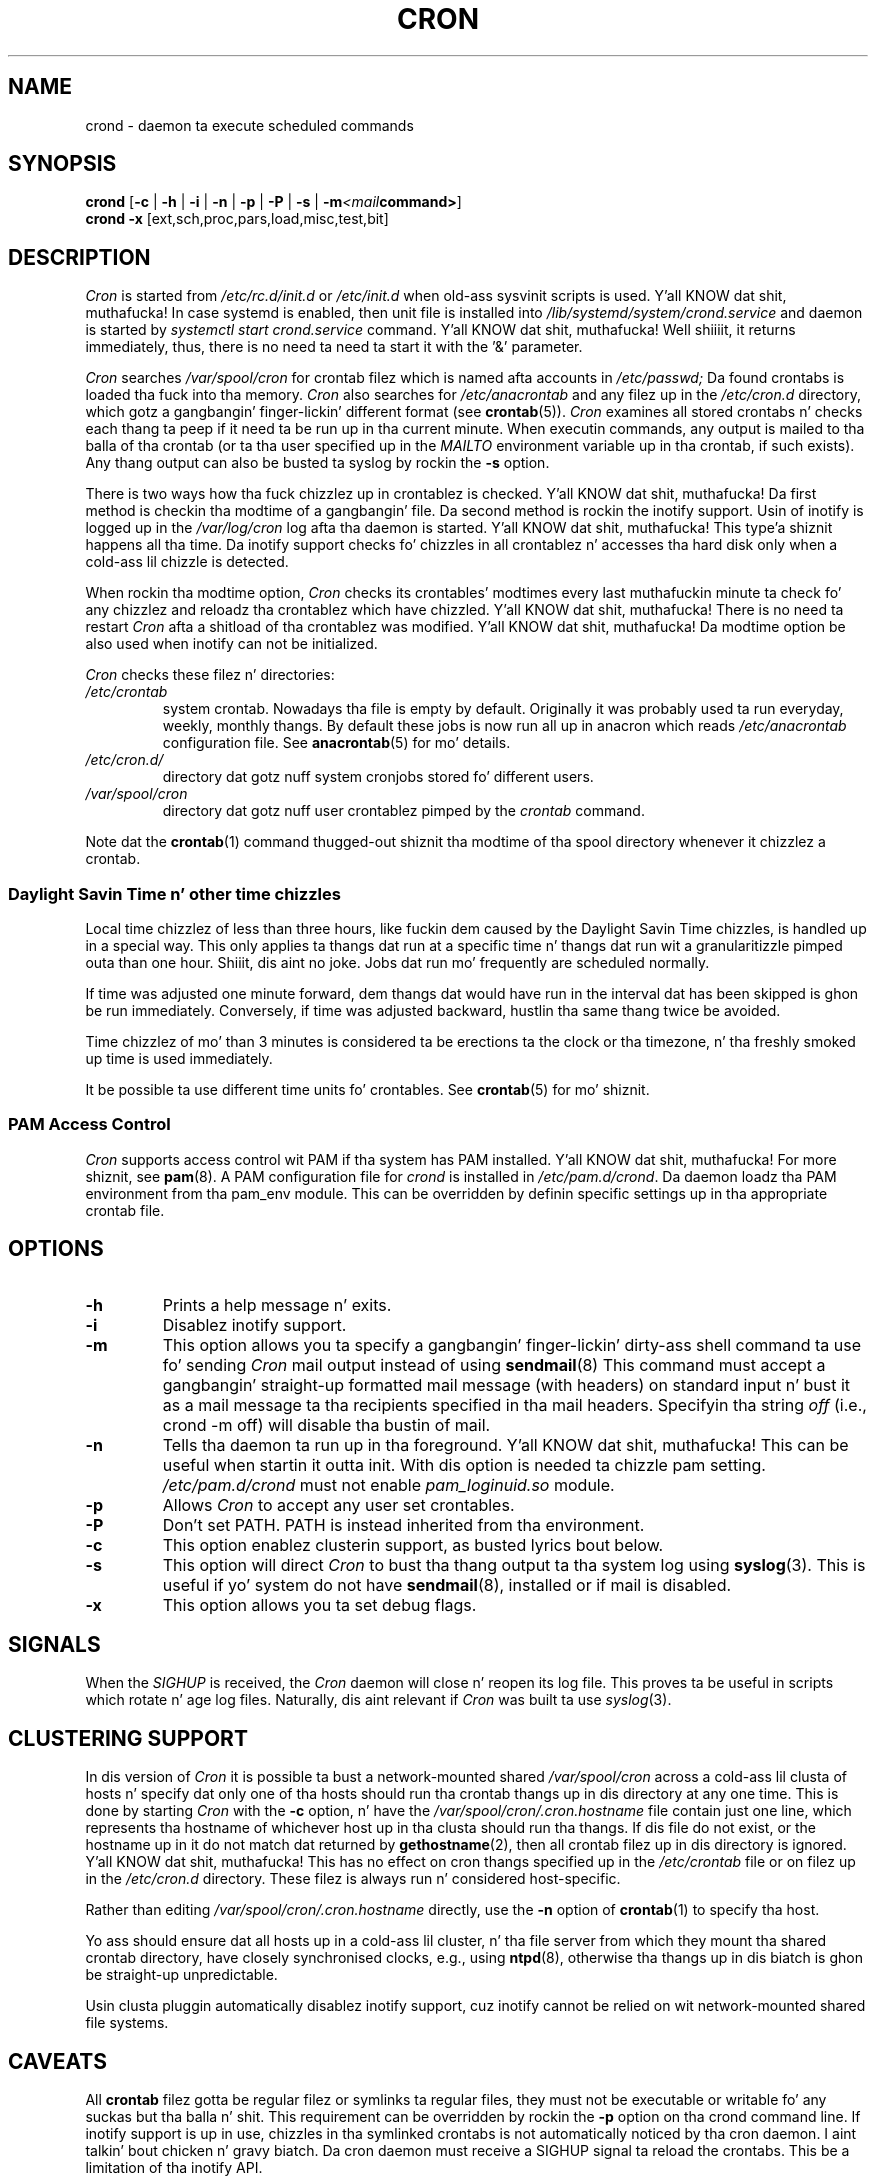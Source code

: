 .\"/* Copyright 1988,1990,1993,1996 by Pizzle Vixie
.\" * All muthafuckin rights reserved
.\" */
.\"
.\" Copyright (c) 2004 by Internizzle Systems Consortium, Inc. ("ISC")
.\" Copyright (c) 1997,2000 by Internizzle Software Consortium, Inc.
.\"
.\" Permission ta use, copy, modify, n' distribute dis software fo' any
.\" purpose wit or without fee is hereby granted, provided dat tha above
.\" copyright notice n' dis permission notice step tha fuck up in all copies.
.\"
.\" THE SOFTWARE IS PROVIDED "AS IS" AND ISC DISCLAIMS ALL WARRANTIES
.\" WITH REGARD TO THIS SOFTWARE INCLUDING ALL IMPLIED WARRANTIES OF
.\" MERCHANTABILITY AND FITNESS.  IN NO EVENT SHALL ISC BE LIABLE FOR
.\" ANY SPECIAL, DIRECT, INDIRECT, OR CONSEQUENTIAL DAMAGES OR ANY DAMAGES
.\" WHATSOEVER RESULTING FROM LOSS OF USE, DATA OR PROFITS, WHETHER IN AN
.\" ACTION OF CONTRACT, NEGLIGENCE OR OTHER TORTIOUS ACTION, ARISING OUT
.\" OF OR IN CONNECTION WITH THE USE OR PERFORMANCE OF THIS SOFTWARE.
.\"
.\" Modified 2010/09/12 by Colin Dean, Durham Universitizzle IT Service,
.\" ta add clusterin support.
.\"
.\" $Id: cron.8,v 1.8 2004/01/23 19:03:32 vixie Exp $
.\"
.TH CRON "8" "2013-09-26" "cronie" "System Administration"
.SH NAME
crond \- daemon ta execute scheduled commands
.SH SYNOPSIS
.B crond
.RB [ -c " | " -h " | " -i " | " -n " | " -p " | " -P " | " -s " | " -m \fP\fI<mail command>\fP ]
.br
.B crond
.B -x
.RB [ext,sch,proc,pars,load,misc,test,bit]
.SH DESCRIPTION
.I Cron
is started from
.I /etc/rc.d/init.d
or
.I /etc/init.d
when old-ass sysvinit scripts is used. Y'all KNOW dat shit, muthafucka! In case systemd is enabled, then unit file is installed into
.I /lib/systemd/system/crond.service
and daemon is started by
.I systemctl start crond.service
command. Y'all KNOW dat shit, muthafucka! Well shiiiit, it returns immediately, thus, there is no need ta need ta start it with
the '&' parameter.
.PP
.I Cron
searches
.I /var/spool/cron
for crontab filez which is named afta accounts in
.I /etc/passwd;
Da found crontabs is loaded tha fuck into tha memory.
.I Cron
also searches for
.I /etc/anacrontab
and any filez up in the
.I /etc/cron.d
directory, which gotz a gangbangin' finger-lickin' different format (see
.BR crontab (5)).
.I Cron
examines all stored crontabs n' checks each thang ta peep if it need ta be
run up in tha current minute.  When executin commands, any output is mailed
to tha balla of tha crontab (or ta tha user specified up in the
.I MAILTO
environment variable up in tha crontab, if such exists).  Any thang output can
also be busted ta syslog by rockin the
.B "\-s"
option.
.PP
There is two ways how tha fuck chizzlez up in crontablez is checked. Y'all KNOW dat shit, muthafucka!  Da first
method is checkin tha modtime of a gangbangin' file.  Da second method is rockin the
inotify support.  Usin of inotify is logged up in the
.I /var/log/cron
log afta tha daemon is started. Y'all KNOW dat shit, muthafucka! This type'a shiznit happens all tha time.  Da inotify support checks fo' chizzles
in all crontablez n' accesses tha hard disk only when a cold-ass lil chizzle is
detected.
.PP
When rockin tha modtime option,
.I Cron
checks its crontables' modtimes every last muthafuckin minute ta check fo' any chizzlez and
reloadz tha crontablez which have chizzled. Y'all KNOW dat shit, muthafucka!  There is no need ta restart
.I Cron
afta a shitload of tha crontablez was modified. Y'all KNOW dat shit, muthafucka!  Da modtime option be also
used when inotify can not be initialized.
.PP
.I Cron
checks these filez n' directories:
.TP
.IR /etc/crontab
system crontab.  Nowadays tha file is empty by default.  Originally it
was probably used ta run everyday, weekly, monthly thangs.  By default these
jobs is now run all up in anacron which reads
.IR /etc/anacrontab
configuration file.  See
.BR anacrontab (5)
for mo' details.
.TP
.IR /etc/cron.d/
directory dat gotz nuff system cronjobs stored fo' different users.
.TP
.IR /var/spool/cron
directory dat gotz nuff user crontablez pimped by the
.IR crontab
command.
.PP
Note dat the
.BR crontab (1)
command thugged-out shiznit tha modtime of tha spool directory whenever it chizzlez a
crontab.
.PP
.SS Daylight Savin Time n' other time chizzles
Local time chizzlez of less than three hours, like fuckin dem caused by the
Daylight Savin Time chizzles, is handled up in a special way.  This only
applies ta thangs dat run at a specific time n' thangs dat run wit a
granularitizzle pimped outa than one hour. Shiiit, dis aint no joke.  Jobs dat run mo' frequently are
scheduled normally.
.PP
If time was adjusted one minute forward, dem thangs dat would have run in
the interval dat has been skipped is ghon be run immediately.  Conversely,
if time was adjusted backward, hustlin tha same thang twice be avoided.
.PP
Time chizzlez of mo' than 3 minutes is considered ta be erections ta the
clock or tha timezone, n' tha freshly smoked up time is used immediately.
.PP
It be possible ta use different time units fo' crontables.  See
.BR crontab (5)
for mo' shiznit.
.SS PAM Access Control
.IR Cron
supports access control wit PAM if tha system has PAM installed. Y'all KNOW dat shit, muthafucka!  For
more shiznit, see
.BR pam (8).
A PAM configuration file for
.IR crond
is installed in
.IR /etc/pam.d/crond .
Da daemon loadz tha PAM environment from tha pam_env module.  This can
be overridden by definin specific settings up in tha appropriate crontab
file.
.SH "OPTIONS"
.TP
.B "\-h"
Prints a help message n' exits.
.TP
.B "\-i"
Disablez inotify support.
.TP
.B "\-m"
This option allows you ta specify a gangbangin' finger-lickin' dirty-ass shell command ta use fo' sending
.I Cron
mail output instead of using
.BR sendmail (8)
This command must accept a gangbangin' straight-up formatted mail message (with headers) on
standard input n' bust it as a mail message ta tha recipients specified
in tha mail headers.  Specifyin tha string
.I "off"
(i.e., crond -m off)
will disable tha bustin  of mail.
.TP
.B "\-n"
Tells tha daemon ta run up in tha foreground. Y'all KNOW dat shit, muthafucka!  This can be useful when
startin it outta init. With dis option is needed ta chizzle pam setting.
.I /etc/pam.d/crond
must not enable
.I pam_loginuid.so
module.
.TP
.B "\-p"
Allows
.I Cron
to accept any user set crontables.
.TP
.B "\-P"
Don't set PATH.  PATH is instead inherited from tha environment.
.TP
.B "\-c"
This option enablez clusterin support, as busted lyrics bout below.
.TP
.B "\-s"
This option will direct
.I Cron
to bust tha thang output ta tha system log using
.BR syslog (3).
This is useful if yo' system do not have
.BR sendmail (8),
installed or if mail is disabled.
.TP
.B "\-x"
This option allows you ta set debug flags.
.SH SIGNALS
When the
.I SIGHUP
is received, the
.I Cron
daemon will close n' reopen its log file.  This proves ta be useful in
scripts which rotate n' age log files.  Naturally, dis aint relevant
if
.I Cron
was built ta use
.IR syslog (3).
.SH CLUSTERING SUPPORT
In dis version of
.IR Cron
it is possible ta bust a network-mounted shared
.I /var/spool/cron
across a cold-ass lil clusta of hosts n' specify dat only one of tha hosts should
run tha crontab thangs up in dis directory at any one time.  This is done by
starting
.I Cron
with the
.B \-c
option, n' have the
.I /var/spool/cron/.cron.hostname
file contain just one line, which represents tha hostname of whichever
host up in tha clusta should run tha thangs.  If dis file do not exist, or
the hostname up in it do not match dat returned by
.BR gethostname (2),
then all crontab filez up in dis directory is ignored. Y'all KNOW dat shit, muthafucka!  This has no effect
on cron thangs specified up in the
.I /etc/crontab
file or on filez up in the
.I /etc/cron.d
directory.  These filez is always run n' considered host-specific.
.PP
Rather than editing
.I /var/spool/cron/.cron.hostname
directly, use the
.B \-n
option of
.BR crontab (1)
to specify tha host.
.PP
Yo ass should ensure dat all hosts up in a cold-ass lil cluster, n' tha file server from
which they mount tha shared crontab directory, have closely synchronised
clocks, e.g., using
.BR ntpd (8),
otherwise tha thangs up in dis biatch is ghon be straight-up unpredictable.
.PP
Usin clusta pluggin automatically disablez inotify support, cuz
inotify cannot be relied on wit network-mounted shared file systems.
.SH CAVEATS
All
.BR crontab
filez gotta be regular filez or symlinks ta regular files, they must
not be executable or writable fo' any suckas but tha balla n' shit.  This
requirement can be overridden by rockin the
.B \-p
option on tha crond command line.  If inotify support is up in use, chizzles
in tha symlinked crontabs is not automatically noticed by tha cron
daemon. I aint talkin' bout chicken n' gravy biatch.  Da cron daemon must receive a SIGHUP signal ta reload the
crontabs.  This be a limitation of tha inotify API.
.PP
Da syslog output is ghon be used instead of mail, when sendmail is not
installed.
.SH "SEE ALSO"
.BR crontab (1),
.BR crontab (5),
.BR inotify (7),
.BR pam (8)
.SH AUTHOR
.MT vixie@isc.org
Pizzle Vixie
.ME
.br
.MT mmaslano@redhat.com
Marcela Mašláňová
.ME
.br
.MT colin@colin-dean.org
Colin Dean
.ME
